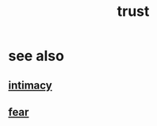:PROPERTIES:
:ID:       10f35302-f321-48ac-b3bb-cbc6647e7575
:END:
#+title: trust
* see also
** [[id:7c1233c5-02e7-451e-9265-fe35fe97855c][intimacy]]
** [[id:97cfad8a-0d5e-4fca-915b-c6b13ac8b788][fear]]
